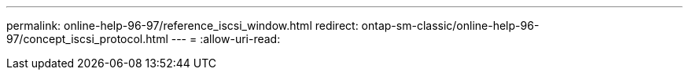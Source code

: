 ---
permalink: online-help-96-97/reference_iscsi_window.html 
redirect: ontap-sm-classic/online-help-96-97/concept_iscsi_protocol.html 
---
= 
:allow-uri-read: 


